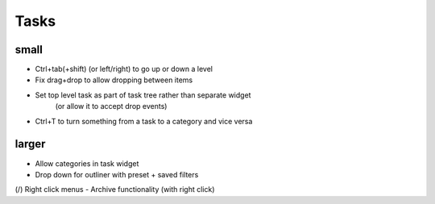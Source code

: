 
Tasks
=====

small
-----
-   Ctrl+tab(+shift) (or left/right) to go up or down a level
-   Fix drag+drop to allow dropping between items
-   Set top level task as part of task tree rather than separate widget
        (or allow it to accept drop events)
-   Ctrl+T to turn something from a task to a category and vice versa


larger
------
-   Allow categories in task widget
-   Drop down for outliner with preset + saved filters
(/) Right click menus
-   Archive functionality (with right click)

